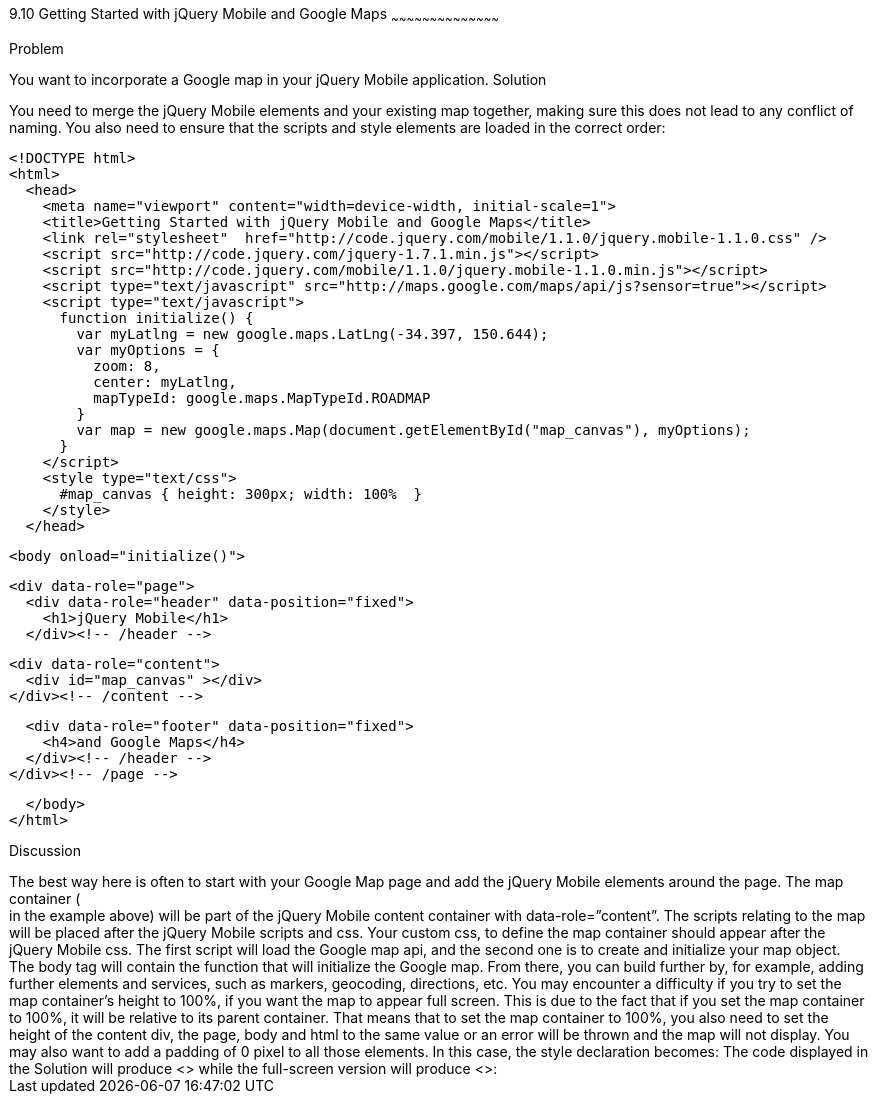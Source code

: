 ////

Chapter 10 Recipe 10
Getting started with jQuery Mobile and Google maps.

Recipe for getting started with jQuery Mobile and Google Maps

Author: Anne-Gaelle Colom <coloma@westminster.ac.uk>

////

9.10 Getting Started with jQuery Mobile and Google Maps
~~~~~~~~~~~~~~~~~~~~~~~~~~~~~~~~~~~~~~~~~~

Problem
++++++++++++++++++++++++++++++++++++++++++++
You want to incorporate a Google map in your jQuery Mobile application.

Solution
++++++++++++++++++++++++++++++++++++++++++++
You need to merge the jQuery Mobile elements and your existing map together, making sure this does not lead to any conflict of naming. You also need to ensure that the scripts and style elements are loaded in the correct order:

[source,html]
<!DOCTYPE html>
<html>
  <head>
    <meta name="viewport" content="width=device-width, initial-scale=1">
    <title>Getting Started with jQuery Mobile and Google Maps</title>
    <link rel="stylesheet"  href="http://code.jquery.com/mobile/1.1.0/jquery.mobile-1.1.0.css" />
    <script src="http://code.jquery.com/jquery-1.7.1.min.js"></script> 
    <script src="http://code.jquery.com/mobile/1.1.0/jquery.mobile-1.1.0.min.js"></script>
    <script type="text/javascript" src="http://maps.google.com/maps/api/js?sensor=true"></script>
    <script type="text/javascript">
      function initialize() {
        var myLatlng = new google.maps.LatLng(-34.397, 150.644);
        var myOptions = {
          zoom: 8,
          center: myLatlng,
          mapTypeId: google.maps.MapTypeId.ROADMAP
        }
        var map = new google.maps.Map(document.getElementById("map_canvas"), myOptions);
      }
    </script>
    <style type="text/css">
      #map_canvas { height: 300px; width: 100%  }
    </style>
  </head>

  <body onload="initialize()">

    <div data-role="page">
      <div data-role="header" data-position="fixed">
        <h1>jQuery Mobile</h1>
      </div><!-- /header -->

      <div data-role="content">
        <div id="map_canvas" ></div>
      </div><!-- /content -->

      <div data-role="footer" data-position="fixed">
        <h4>and Google Maps</h4>
      </div><!-- /header -->
    </div><!-- /page -->

  </body>
</html>

Discussion
++++++++++++++++++++++++++++++++++++++++++++
The best way here is often to start with your Google Map page and add the jQuery Mobile elements around the page. The map container (<div id=”map_canvas”> </div> in the example above) will be part of the jQuery Mobile content container with data-role=”content”. The scripts relating to the map will be placed after the jQuery Mobile scripts and css. Your custom css, to define the map container should appear after the jQuery Mobile css. The first script will load the Google map api, and the second one is to create and initialize your map object. The body tag will contain the function that will initialize the Google map. From there, you can build further by, for example, adding further elements and services, such as markers, geocoding, directions, etc.

You may encounter a difficulty if you try to set the map container’s height to 100%, if you want the map to appear full screen. This is due to the fact that if you set the map container to 100%, it will be relative to its parent container. That means that to set the map container to 100%, you also need to set the height of the content div, the page, body and html to the same value or an error will be thrown and the map will not display. You may also want to add a padding of 0 pixel to all those elements.

In this case, the style declaration becomes:


      <style type="text/css">
        .page_map,
        .ui-content,
        #map_canvas {
          width: 100%;
          height: 100%;
          padding: 0;
        }
      </style>   
    
The code displayed in the Solution will produce <<FIG10-10-1>> while the full-screen version will produce <<FIG10-10-2>>:
